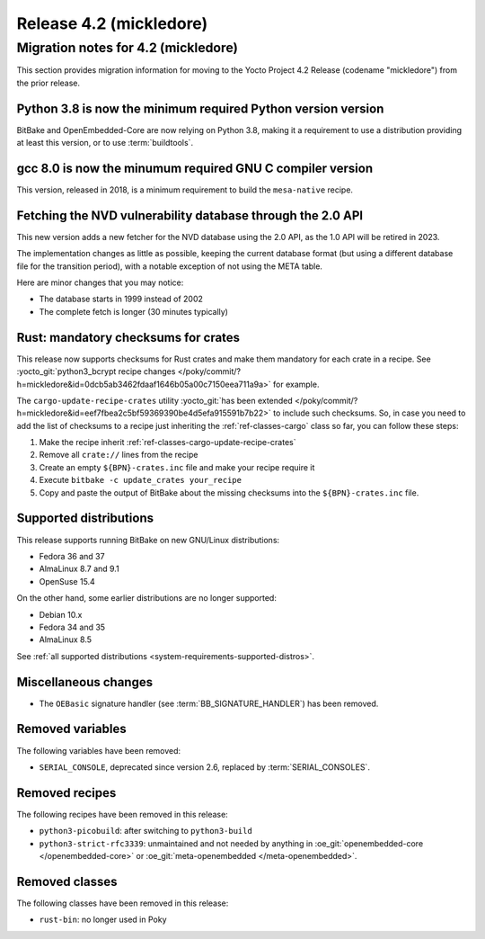 .. SPDX-License-Identifier: CC-BY-SA-2.0-UK

Release 4.2 (mickledore)
========================

Migration notes for 4.2 (mickledore)
------------------------------------

This section provides migration information for moving to the Yocto
Project 4.2 Release (codename "mickledore") from the prior release.

.. _migration-4.2-python-3.8:

Python 3.8 is now the minimum required Python version version
~~~~~~~~~~~~~~~~~~~~~~~~~~~~~~~~~~~~~~~~~~~~~~~~~~~~~~~~~~~~~

BitBake and OpenEmbedded-Core are now relying on Python 3.8,
making it a requirement to use a distribution providing at least this
version, or to use :term:`buildtools`.

.. _migration-4.2-gcc-8.0:

gcc 8.0 is now the minumum required GNU C compiler version
~~~~~~~~~~~~~~~~~~~~~~~~~~~~~~~~~~~~~~~~~~~~~~~~~~~~~~~~~~

This version, released in 2018, is a minimum requirement
to build the ``mesa-native`` recipe.

.. _migration-4.2-new-nvd-api:

Fetching the NVD vulnerability database through the 2.0 API
~~~~~~~~~~~~~~~~~~~~~~~~~~~~~~~~~~~~~~~~~~~~~~~~~~~~~~~~~~~

This new version adds a new fetcher for the NVD database using the 2.0 API,
as the 1.0 API will be retired in 2023.

The implementation changes as little as possible, keeping the current
database format (but using a different database file for the transition
period), with a notable exception of not using the META table.

Here are minor changes that you may notice:

-  The database starts in 1999 instead of 2002
-  The complete fetch is longer (30 minutes typically)

.. _migration-4.2-rust-crate-checksums:

Rust: mandatory checksums for crates
~~~~~~~~~~~~~~~~~~~~~~~~~~~~~~~~~~~~

This release now supports checksums for Rust crates and make
them mandatory for each crate in a recipe. See :yocto_git:`python3_bcrypt recipe changes
</poky/commit/?h=mickledore&id=0dcb5ab3462fdaaf1646b05a00c7150eea711a9a>`
for example.

The ``cargo-update-recipe-crates`` utility
:yocto_git:`has been extended </poky/commit/?h=mickledore&id=eef7fbea2c5bf59369390be4d5efa915591b7b22>`
to include such checksums. So, in case you need to add the list of checksums
to a recipe just inheriting the :ref:`ref-classes-cargo` class so far, you can
follow these steps:

#.  Make the recipe inherit :ref:`ref-classes-cargo-update-recipe-crates`
#.  Remove all ``crate://`` lines from the recipe
#.  Create an empty ``${BPN}-crates.inc`` file and make your recipe require it
#.  Execute ``bitbake -c update_crates your_recipe``
#.  Copy and paste the output of BitBake about the missing checksums into the
    ``${BPN}-crates.inc`` file.

.. _migration-4.2-supported-distributions:

Supported distributions
~~~~~~~~~~~~~~~~~~~~~~~

This release supports running BitBake on new GNU/Linux distributions:

-  Fedora 36 and 37
-  AlmaLinux 8.7 and 9.1
-  OpenSuse 15.4

On the other hand, some earlier distributions are no longer supported:

-  Debian 10.x
-  Fedora 34 and 35
-  AlmaLinux 8.5

See :ref:`all supported distributions <system-requirements-supported-distros>`.

.. _migration-4.2-misc-changes:

Miscellaneous changes
~~~~~~~~~~~~~~~~~~~~~

-  The ``OEBasic`` signature handler (see :term:`BB_SIGNATURE_HANDLER`) has been
   removed.
  

.. _migration-4.2-removed-variables:

Removed variables
~~~~~~~~~~~~~~~~~

The following variables have been removed:

-  ``SERIAL_CONSOLE``, deprecated since version 2.6, replaced by :term:`SERIAL_CONSOLES`.

.. _migration-4.2-removed-recipes:

Removed recipes
~~~~~~~~~~~~~~~

The following recipes have been removed in this release:

-  ``python3-picobuild``: after switching to ``python3-build``
-  ``python3-strict-rfc3339``: unmaintained and not needed by anything in
   :oe_git:`openembedded-core </openembedded-core>`
   or :oe_git:`meta-openembedded </meta-openembedded>`.

.. _migration-4.2-removed-classes:

Removed classes
~~~~~~~~~~~~~~~

The following classes have been removed in this release:

-  ``rust-bin``: no longer used in Poky

